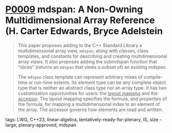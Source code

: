 * [[https://wg21.link/p0009][P0009]] mdspan: A Non-Owning Multidimensional Array Reference (H. Carter Edwards, Bryce Adelstein
:PROPERTIES:
:CUSTOM_ID: p0009r9-mdspan-a-non-owning-multidimensional-array-reference-h.-carter-edwards-bryce-adelstein-l
:END:

#+begin_quote
This paper proposes adding to the C++ Standard Library a multidimensional array view, ~mdspan~, along with classes, class templates, and constants for describing and creating multidimensional array views. It also proposes adding the submdspan function that “slices” (returns an ~mdspan~ that views a subset of) an existing mdspan.

The ~mdspan~ class template can represent arbitrary mixes of compile-time or run-time extents. Its element type can be any complete object type that is neither an abstract class type nor an array type. It has two customization opportunities for users: the _layout mapping_ and the _accessor_. The layout mapping specifies the formula, and properties of the formula, for mapping a multidimensional index to an element of the array. The accessor governs how elements are read and written.

#+end_quote
**** tags: LWG, C++23, linear-algebra, tentatively-ready-for-plenary, IS, size - large, plenary-approved, mdspan
